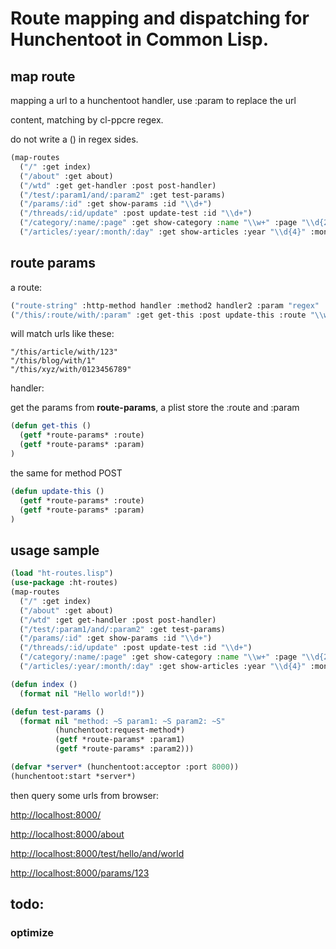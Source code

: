 * Route mapping and dispatching for Hunchentoot in Common Lisp.

** map route
mapping a url to a hunchentoot handler, use :param to replace the url

content, matching by cl-ppcre regex.

do not write a () in regex sides.

#+BEGIN_SRC lisp
  (map-routes
    ("/" :get index)
    ("/about" :get about)
    ("/wtd" :get get-handler :post post-handler)
    ("/test/:param1/and/:param2" :get test-params)
    ("/params/:id" :get show-params :id "\\d+")
    ("/threads/:id/update" :post update-test :id "\\d+")
    ("/category/:name/:page" :get show-category :name "\\w+" :page "\\d{2,5}")
    ("/articles/:year/:month/:day" :get show-articles :year "\\d{4}" :month "\\d{2}" :day "\\d{2}"))

#+END_SRC
** route params

a route:

#+BEGIN_SRC lisp
("route-string" :http-method handler :method2 handler2 :param "regex" :param2 "regex")
("/this/:route/with/:param" :get get-this :post update-this :route "\\w+" :param "\\d+")
#+END_SRC

 will match urls like these:

#+BEGIN_EXAMPLE
"/this/article/with/123"
"/this/blog/with/1"
"/this/xyz/with/0123456789"
#+END_EXAMPLE

handler:

get the params from *route-params*, a plist store the :route and :param

#+BEGIN_SRC lisp
(defun get-this ()
  (getf *route-params* :route)
  (getf *route-params* :param)
)
#+END_SRC

the same for method POST

#+BEGIN_SRC lisp
(defun update-this ()
  (getf *route-params* :route)
  (getf *route-params* :param)
)
#+END_SRC

** usage sample
#+BEGIN_SRC lisp
  (load "ht-routes.lisp")
  (use-package :ht-routes)
  (map-routes
    ("/" :get index)
    ("/about" :get about)
    ("/wtd" :get get-handler :post post-handler)
    ("/test/:param1/and/:param2" :get test-params)
    ("/params/:id" :get show-params :id "\\d+")
    ("/threads/:id/update" :post update-test :id "\\d+")
    ("/category/:name/:page" :get show-category :name "\\w+" :page "\\d{2,5}")
    ("/articles/:year/:month/:day" :get show-articles :year "\\d{4}" :month "\\d{2}" :day "\\d{2}"))

  (defun index ()
    (format nil "Hello world!"))

  (defun test-params ()
    (format nil "method: ~S param1: ~S param2: ~S"
            (hunchentoot:request-method*)
            (getf *route-params* :param1)
            (getf *route-params* :param2)))

  (defvar *server* (hunchentoot:acceptor :port 8000))
  (hunchentoot:start *server*)
#+END_SRC

then query some urls from browser:

http://localhost:8000/

http://localhost:8000/about

http://localhost:8000/test/hello/and/world

http://localhost:8000/params/123

** todo:
*** optimize
